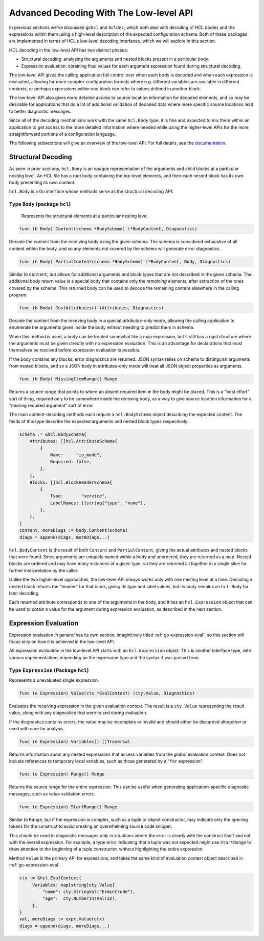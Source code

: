 .. _go-decoding-lowlevel:

Advanced Decoding With The Low-level API
========================================

In previous sections we've discussed ``gohcl`` and ``hcldec``,
which both deal with decoding of HCL bodies and the expressions within them
using a high-level description of the expected configuration schema.
Both of these packages are implemented in terms of HCL's low-level decoding
interfaces, which we will explore in this section.

HCL decoding in the low-level API has two distinct phases:

* Structural decoding: analyzing the arguments and nested blocks present in a
  particular body.

* Expression evaluation: obtaining final values for each argument expression
  found during structural decoding.

The low-level API gives the calling application full control over when each
body is decoded and when each expression is evaluated, allowing for more
complex configuration formats where e.g. different variables are available in
different contexts, or perhaps expressions within one block can refer to
values defined in another block.

The low-level API also gives more detailed access to source location
information for decoded elements, and so may be desirable for applications that
do a lot of additional validation of decoded data where more specific source
locations lead to better diagnostic messages.

Since all of the decoding mechanisms work with the same ``hcl.Body``
type, it is fine and expected to mix them within an application to get access
to the more detailed information where needed while using the higher-level APIs
for the more straightforward portions of a configuration language.

The following subsections will give an overview of the low-level API. For full
details, see the `documentation <https://pkg.go.dev/github.com/hashicorp/hcl/v2#section-documentation>`_.

Structural Decoding
-------------------

As seen in prior sections, ``hcl.Body`` is an opaque representation of
the arguments and child blocks at a particular nesting level. An HCL file has
a root body containing the top-level elements, and then each nested block has
its own body presenting its own content.

``hcl.Body`` is a Go interface whose methods serve as the structural
decoding API:


Type ``Body`` (package ``hcl``)
^^^^^^^^^^^^^^^^^^^^^^^^^^^^^^^

   Represents the structural elements at a particular nesting level.

.. code-block:: go

	func (b Body) Content(schema *BodySchema) (*BodyContent, Diagnostics)

Decode the content from the receiving body using the given schema. The
schema is considered exhaustive of all content within the body, and so
any elements not covered by the schema will generate error diagnostics.

.. code-block:: go

	func (b Body) PartialContent(schema *BodySchema) (*BodyContent, Body, Diagnostics)

Similar to ``Content``, but allows for additional arguments and block types
that are not described in the given schema. The additional body return
value is a special body that contains only the *remaining* elements, after
extraction of the ones covered by the schema. This returned body can be
used to decode the remaining content elsewhere in the calling program.

.. code-block:: go

	func (b Body) JustAttributes() (Attributes, Diagnostics)

Decode the content from the receving body in a special *attributes-only*
mode, allowing the calling application to enumerate the arguments given
inside the body without needing to predict them in schema.

When this method is used, a body can be treated somewhat like a map
expression, but it still has a rigid structure where the arguments must
be given directly with no expression evaluation. This is an advantage for
declarations that must themselves be resolved before expression
evaluation is possible.

If the body contains any blocks, error diagnostics are returned. JSON
syntax relies on schema to distinguish arguments from nested blocks, and
so a JSON body in attributes-only mode will treat all JSON object
properties as arguments.

.. code-block:: go

	func (b Body) MissingItemRange() Range

Returns a source range that points to where an absent required item in
the body might be placed. This is a "best effort" sort of thing, required
only to be somewhere inside the receving body, as a way to give source
location information for a "missing required argument" sort of error.

The main content-decoding methods each require a ``hcl.BodySchema``
object describing the expected content. The fields of this type describe the
expected arguments and nested block types respectively:

.. code-block:: go

   schema := &hcl.BodySchema{
       Attributes: []hcl.AttributeSchema{
           {
               Name:     "io_mode",
               Required: false,
           },
       },
       Blocks: []hcl.BlockHeaderSchema{
           {
               Type:       "service",
               LabelNames: []string{"type", "name"},
           },
       },
   }
   content, moreDiags := body.Content(schema)
   diags = append(diags, moreDiags...)

``hcl.BodyContent`` is the result of both ``Content`` and
``PartialContent``, giving the actual attributes and nested blocks that were
found. Since arguments are uniquely named within a body and unordered, they
are returned as a map. Nested blocks are ordered and may have many instances
of a given type, so they are returned all together in a single slice for
further interpretation by the caller.

Unlike the two higher-level approaches, the low-level API *always* works only
with one nesting level at a time. Decoding a nested block returns the "header"
for that block, giving its type and label values, but its body remains an
``hcl.Body`` for later decoding.

Each returned attribute corresponds to one of the arguments in the body, and
it has an ``hcl.Expression`` object that can be used to obtain a value
for the argument during expression evaluation, as described in the next
section.

Expression Evaluation
---------------------

Expression evaluation *in general* has its own section, imaginitively titled
:ref:`go-expression-eval`, so this section will focus only on how it is
achieved in the low-level API.

All expression evaluation in the low-level API starts with an
``hcl.Expression`` object. This is another interface type, with various
implementations depending on the expression type and the syntax it was parsed
from.


Type ``Expression`` (Package ``hcl``)
^^^^^^^^^^^^^^^^^^^^^^^^^^^^^^^^^^^^^

Represents a unevaluated single expression.

.. code-block:: go

	func (e Expression) Value(ctx *EvalContext) (cty.Value, Diagnostics)

Evaluates the receiving expression in the given evaluation context. The
result is a ``cty.Value`` representing the result value, along
with any diagnostics that were raised during evaluation.

If the diagnostics contains errors, the value may be incomplete or
invalid and should either be discarded altogether or used with care for
analysis.

.. code-block:: go

	func (e Expression) Variables() []Traversal

Returns information about any nested expressions that access variables
from the *global* evaluation context. Does not include references to
temporary local variables, such as those generated by a
"``for`` expression".

.. code-block:: go

	func (e Expression) Range() Range

Returns the source range for the entire expression. This can be useful
when generating application-specific diagnostic messages, such as
value validation errors.

.. code-block:: go

	func (e Expression) StartRange() Range

Similar to ``Range``, but if the expression is complex, such as a tuple
or object constructor, may indicate only the opening tokens for the
construct to avoid creating an overwhelming source code snippet.

This should be used in diagnostic messages only in situations where the
error is clearly with the construct itself and not with the overall
expression. For example, a type error indicating that a tuple was not
expected might use ``StartRange`` to draw attention to the beginning
of a tuple constructor, without highlighting the entire expression.

Method ``Value`` is the primary API for expressions, and takes the same kind
of evaluation context object described in :ref:`go-expression-eval`.

.. code-block:: go

   ctx := &hcl.EvalContext{
        Variables: map[string]cty.Value{
            "name": cty.StringVal("Ermintrude"),
            "age":  cty.NumberIntVal(32),
        },
   }
   val, moreDiags := expr.Value(ctx)
   diags = append(diags, moreDiags...)

